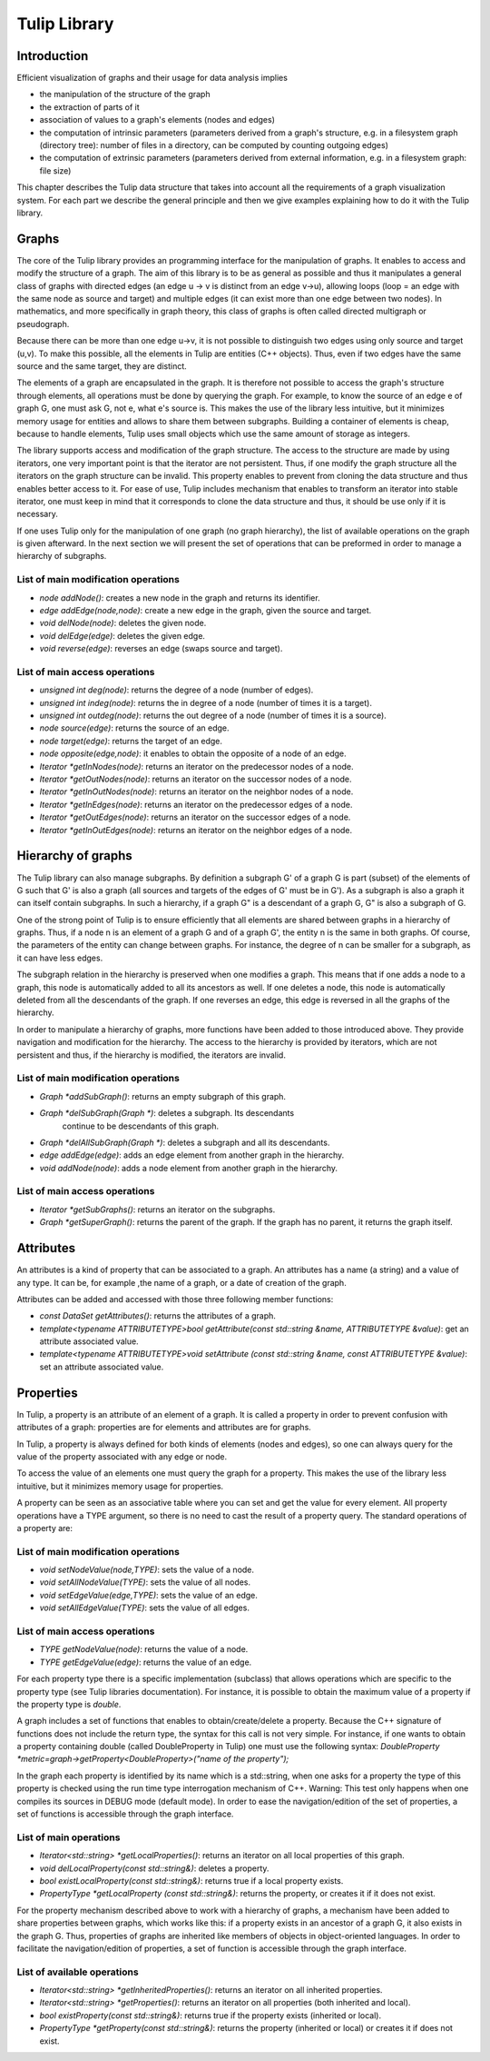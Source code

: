 .. _tulip_library:

*************
Tulip Library
*************

.. _tulip_library_intro:

Introduction
============

Efficient visualization of graphs and their usage for data analysis implies

* the manipulation of the structure of the graph
* the extraction of parts of it
* association of values to a graph's elements (nodes and edges)
* the computation of intrinsic parameters (parameters derived from a graph's structure, e.g. in a filesystem graph (directory tree): number of files in a directory, can be computed by counting outgoing edges)
* the computation of extrinsic parameters (parameters derived from external information, e.g. in a filesystem graph: file size)

This chapter describes the Tulip data structure that takes into account all the requirements
of a graph visualization system. For each part we describe the general principle and
then we give examples explaining how to do it with the Tulip library.


.. _tulip_library_graphs:

Graphs
======

The core of the Tulip library provides an programming interface for the manipulation of graphs. It enables to access and modify the structure of a graph. The aim of this library is to be as general as possible and thus it manipulates a general class of graphs with directed edges (an edge u → v is distinct from an edge v→u), allowing loops (loop = an edge with the same node as source and target) and multiple edges (it can exist more than one edge between two nodes). In mathematics, and more specifically in graph theory, this class of graphs is often called directed multigraph or pseudograph.

Because there can be more than one edge u→v, it is not possible to distinguish two edges using only source and target (u,v). To make this possible, all the elements in Tulip are entities (C++ objects). Thus, even if two edges have the same source and the same target, they are distinct.    

The elements of a graph are encapsulated in the graph. It is therefore not possible to access the graph's structure through elements, all operations must be done by querying the graph. For example, to know the source of an edge e of graph G, one must ask G, not e, what e's source is. This makes the use of the library less intuitive, but it minimizes memory usage for entities and allows to share them between subgraphs. Building a container of elements is cheap, because to handle elements, Tulip uses small objects which use the same amount of storage as integers.

The library supports access and modification of the graph structure. The access to the structure are made by using iterators, one very important point is that the iterator are not persistent. Thus, if one modify the graph structure all the iterators on the graph structure can be invalid. This property enables to prevent from cloning the data structure and thus enables better access to it. For ease of use, Tulip includes mechanism that enables to transform an iterator into stable iterator, one must keep in mind that it corresponds to clone the data structure and thus, it should be use only if it is necessary.

If one uses Tulip only for the manipulation of one graph (no graph hierarchy), the list of available operations on the graph is given afterward. In the next section we will present the set of operations that can be preformed in order to manage a hierarchy of subgraphs.


List of main modification operations
-----------------------------------------

* *node addNode()*: creates a new node in the graph and returns its identifier.

* *edge addEdge(node,node)*: create a new edge in the graph, given the source and target.

* *void delNode(node)*: deletes the given node.

* *void delEdge(edge)*: deletes the given edge.

* *void reverse(edge)*: reverses an edge (swaps source and target).


List of main access operations
------------------------------

* *unsigned int deg(node)*: returns the degree of a node (number of edges).

* *unsigned int indeg(node)*: returns the in degree of a node (number of times it is a target).

* *unsigned int outdeg(node)*: returns the out degree of a node (number of times it is a source).

* *node source(edge)*: returns the source of an edge.

* *node target(edge)*: returns the target of an edge.

* *node opposite(edge,node)*: it enables to obtain the opposite of a node of an edge.

* *Iterator \*getInNodes(node)*: returns an iterator on the predecessor nodes of a node.

* *Iterator \*getOutNodes(node)*: returns an iterator on the successor nodes of a node.

* *Iterator \*getInOutNodes(node)*: returns an iterator on the neighbor nodes of a node.

* *Iterator \*getInEdges(node)*: returns an iterator on the predecessor edges of a node.

* *Iterator \*getOutEdges(node)*: returns an iterator on the successor edges of a node.

* *Iterator \*getInOutEdges(node)*: returns an iterator on the neighbor edges of a node.


.. _tulip_library_hierarchy:

Hierarchy of graphs
===================

The Tulip library can also manage subgraphs. By definition a subgraph G' of a graph G is part (subset) of the elements of G such that G' is also a graph (all sources and targets of the edges of G' must be in G'). As a subgraph is also a graph it can itself contain subgraphs. In such a hierarchy, if a graph G" is a descendant of a graph G, G" is also a subgraph of G.

One of the strong point of Tulip is to ensure efficiently that all elements are shared between graphs in a hierarchy of graphs. Thus, if a node n is an element of a graph G and of a graph G', the entity n is the same in both graphs. Of course, the parameters of the entity can change between graphs. For instance, the degree of n can be smaller for a subgraph, as it can have less edges.

The subgraph relation in the hierarchy is preserved when one modifies a graph. This means that if one adds a node to a graph, this node is automatically added to all its ancestors as well. If one deletes a node, this node is automatically deleted from all the descendants of the graph. If one reverses an edge, this edge is reversed in all the graphs of the hierarchy.

In order to manipulate a hierarchy of graphs, more functions have been added to those introduced above. They provide navigation and modification for the hierarchy. The access to the hierarchy is provided by iterators, which are not persistent and thus, if the hierarchy is modified, the iterators are invalid.


List of main modification operations
------------------------------------

* *Graph *addSubGraph()*: returns an empty subgraph of this graph.
* *Graph *delSubGraph(Graph *)*: deletes a subgraph. Its descendants
    continue to be descendants of this graph.
* *Graph *delAllSubGraph(Graph *)*: deletes a subgraph and all its descendants.
* *edge addEdge(edge)*: adds an edge element from another graph in the hierarchy.
* *void addNode(node)*: adds a node element from another graph in the hierarchy.


List of main access operations
------------------------------

* *Iterator \*getSubGraphs()*: returns an iterator on the subgraphs.
* *Graph \*getSuperGraph()*: returns the parent of the graph. If the graph has no parent, it returns the graph itself.


.. _tulip_library_attributes:

Attributes
==========

An attributes is a kind of property that can be associated to a graph. An attributes has a name (a string) and a value of any type. It can be, for example ,the name of a graph, or a date of creation of the graph.  

Attributes can be added and accessed with those three following member functions:

* *const DataSet getAttributes()*: returns the attributes of a graph.
* *template<typename ATTRIBUTETYPE>bool getAttribute(const std::string &name, ATTRIBUTETYPE &value)*: get an attribute associated value.
* *template<typename ATTRIBUTETYPE>void setAttribute (const std::string &name, const ATTRIBUTETYPE &value)*: set an attribute associated value.


.. _tulip_library_properties:

Properties
==========

In Tulip, a property is an attribute of an element of a graph. It is called a property in order to prevent confusion with attributes of a graph: properties are for elements and attributes are for graphs. 

In Tulip, a property is always defined for both kinds of elements (nodes and edges), so one can always query for the value of the property associated with any edge or node.

To access the value of an elements one must query the graph for a property. This makes the use of the library less intuitive, but it minimizes memory usage for properties. 

A property can be seen as an associative table where you can set and get the value for every element. All property operations have a TYPE argument, so there is no need to cast the result of a property query. The standard operations of a property are:


List of main modification operations
------------------------------------

* *void setNodeValue(node,TYPE)*: sets the value of a node.
* *void setAllNodeValue(TYPE)*: sets the value of all nodes.
* *void setEdgeValue(edge,TYPE)*: sets the value of an edge.
* *void setAllEdgeValue(TYPE)*: sets the value of all edges.


List of main access operations
------------------------------

* *TYPE getNodeValue(node)*: returns the value of a node.
* *TYPE getEdgeValue(edge)*: returns the value of an edge.

For each property type there is a specific implementation (subclass) that allows operations which are specific to the property type (see Tulip libraries documentation). For instance, it is possible to obtain the maximum value of a property if the property type is *double*. 

A graph includes a set of functions that enables to obtain/create/delete a property. Because
the C++ signature of functions does not include the return type, the syntax for this call is not 
very simple. For instance, if one wants to obtain a property containing double (called DoubleProperty in Tulip) one must use the following syntax: *DoubleProperty *metric=graph->getProperty<DoubleProperty>("name of the property");*

In the graph each property is identified by its name which is a std::string, when one asks for a property the type of this property is checked using the run time type interrogation mechanism of C++. Warning: This test only happens when one compiles its sources in DEBUG mode (default mode). In order to ease the navigation/edition of the set of properties, a set of functions is accessible through the graph interface.


List of main operations
-----------------------

* *Iterator<std::string> \*getLocalProperties()*: returns an iterator on all local properties of this graph.
* *void delLocalProperty(const std::string&)*: deletes a property.
* *bool existLocalProperty(const std::string&)*: returns true if a local property exists.
* *PropertyType \*getLocalProperty (const std::string&)*: returns the property, or creates it if it does not exist.

For the property mechanism described above to work with a hierarchy of graphs, a mechanism have been added to share properties between graphs, which works like this: if a property exists in an ancestor of a graph G, it also exists in the graph G. Thus, properties of graphs are inherited like members of objects in object-oriented languages. In order to facilitate the navigation/edition of properties, a set of function is accessible through the graph interface.


List of available operations
----------------------------

* *Iterator<std::string> \*getInheritedProperties()*: returns an iterator on all inherited properties.
* *Iterator<std::string> \*getProperties()*: returns an iterator on all properties (both inherited and local).
* *bool existProperty(const std::string&)*: returns true if the property exists (inherited or local).
* *PropertyType \*getProperty(const std::string&)*: returns the property (inherited or local) or creates it if does not exist.


